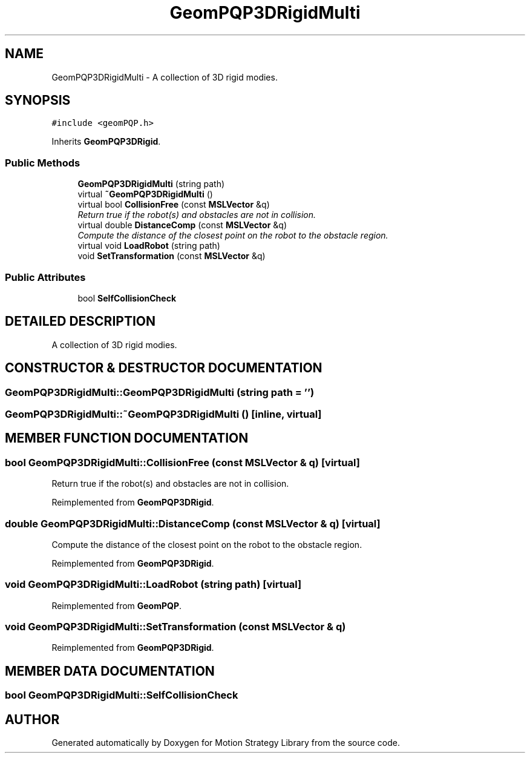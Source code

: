 .TH "GeomPQP3DRigidMulti" 3 "26 Feb 2002" "Motion Strategy Library" \" -*- nroff -*-
.ad l
.nh
.SH NAME
GeomPQP3DRigidMulti \- A collection of 3D rigid modies. 
.SH SYNOPSIS
.br
.PP
\fC#include <geomPQP.h>\fP
.PP
Inherits \fBGeomPQP3DRigid\fP.
.PP
.SS "Public Methods"

.in +1c
.ti -1c
.RI "\fBGeomPQP3DRigidMulti\fP (string path)"
.br
.ti -1c
.RI "virtual \fB~GeomPQP3DRigidMulti\fP ()"
.br
.ti -1c
.RI "virtual bool \fBCollisionFree\fP (const \fBMSLVector\fP &q)"
.br
.RI "\fIReturn true if the robot(s) and obstacles are not in collision.\fP"
.ti -1c
.RI "virtual double \fBDistanceComp\fP (const \fBMSLVector\fP &q)"
.br
.RI "\fICompute the distance of the closest point on the robot to the obstacle region.\fP"
.ti -1c
.RI "virtual void \fBLoadRobot\fP (string path)"
.br
.ti -1c
.RI "void \fBSetTransformation\fP (const \fBMSLVector\fP &q)"
.br
.in -1c
.SS "Public Attributes"

.in +1c
.ti -1c
.RI "bool \fBSelfCollisionCheck\fP"
.br
.in -1c
.SH "DETAILED DESCRIPTION"
.PP 
A collection of 3D rigid modies.
.PP
.SH "CONSTRUCTOR & DESTRUCTOR DOCUMENTATION"
.PP 
.SS "GeomPQP3DRigidMulti::GeomPQP3DRigidMulti (string path = '')"
.PP
.SS "GeomPQP3DRigidMulti::~GeomPQP3DRigidMulti ()\fC [inline, virtual]\fP"
.PP
.SH "MEMBER FUNCTION DOCUMENTATION"
.PP 
.SS "bool GeomPQP3DRigidMulti::CollisionFree (const \fBMSLVector\fP & q)\fC [virtual]\fP"
.PP
Return true if the robot(s) and obstacles are not in collision.
.PP
Reimplemented from \fBGeomPQP3DRigid\fP.
.SS "double GeomPQP3DRigidMulti::DistanceComp (const \fBMSLVector\fP & q)\fC [virtual]\fP"
.PP
Compute the distance of the closest point on the robot to the obstacle region.
.PP
Reimplemented from \fBGeomPQP3DRigid\fP.
.SS "void GeomPQP3DRigidMulti::LoadRobot (string path)\fC [virtual]\fP"
.PP
Reimplemented from \fBGeomPQP\fP.
.SS "void GeomPQP3DRigidMulti::SetTransformation (const \fBMSLVector\fP & q)"
.PP
Reimplemented from \fBGeomPQP3DRigid\fP.
.SH "MEMBER DATA DOCUMENTATION"
.PP 
.SS "bool GeomPQP3DRigidMulti::SelfCollisionCheck"
.PP


.SH "AUTHOR"
.PP 
Generated automatically by Doxygen for Motion Strategy Library from the source code.
